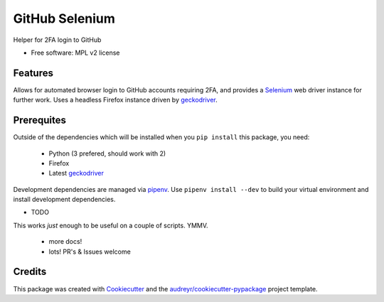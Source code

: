 ===============
GitHub Selenium
===============

..
    .. image:: https://img.shields.io/pypi/v/github_selenium.svg
            :target: https://pypi.python.org/pypi/github_selenium

    .. image:: https://img.shields.io/travis/hwine/github_selenium.svg
            :target: https://travis-ci.org/hwine/github_selenium

    .. image:: https://readthedocs.org/projects/github-selenium/badge/?version=latest
            :target: https://github-selenium.readthedocs.io/en/latest/?badge=latest
            :alt: Documentation Status

    .. image:: https://pyup.io/repos/github/hwine/github_selenium/shield.svg
        :target: https://pyup.io/repos/github/hwine/github_selenium/
        :alt: Updates


Helper for 2FA login to GitHub


* Free software: MPL v2 license

..
    * Documentation: https://github-selenium.readthedocs.io.


Features
--------

Allows for automated browser login to GitHub accounts requiring 2FA, and
provides a Selenium_ web driver instance for further work. Uses a
headless Firefox instance driven by geckodriver_.

Prerequites
-----------

Outside of the dependencies which will be installed when you ``pip
install`` this package, you need:

    - Python (3 prefered, should work with 2)
    - Firefox 
    - Latest geckodriver_

Development dependencies are managed via pipenv_. Use ``pipenv install
--dev``
to build your virtual environment and install development dependencies.

* TODO

This works *just* enough to be useful on a couple of scripts. YMMV.

  * more docs!
  * lots! PR's & Issues welcome

Credits
---------

This package was created with Cookiecutter_ and the `audreyr/cookiecutter-pypackage`_ project template.

.. _Cookiecutter: https://github.com/audreyr/cookiecutter
.. _`audreyr/cookiecutter-pypackage`: https://github.com/audreyr/cookiecutter-pypackage
.. _selenium: http://www.seleniumhq.org/
.. _geckodriver: https://github.com/mozilla/geckodriver
.. _pipenv: https://github.com/pypa/pipenv
